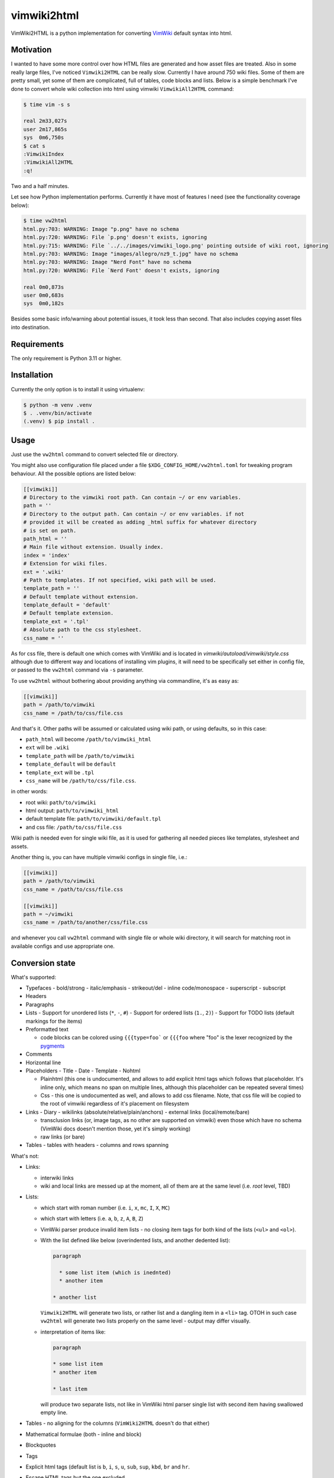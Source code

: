 ============
vimwiki2html
============

VimWiki2HTML is a python implementation for converting `VimWiki`_ default
syntax into html.

Motivation
----------

I wanted to have some more control over how HTML files are generated and how
asset files are treated. Also in some really large files, I've noticed
``Vimwiki2HTML`` can be really slow. Currently I have around 750 wiki files.
Some of them are pretty small, yet some of them are complicated, full of
tables, code blocks and lists. Below is a simple benchmark I've done to convert
whole wiki collection into html using vimwiki ``VimwikiAll2HTML`` command:

.. code:: console

   $ time vim -s s

   real	2m33,027s
   user	2m17,865s
   sys	0m6,750s
   $ cat s
   :VimwikiIndex
   :VimwikiAll2HTML
   :q!

Two and a half minutes.

Let see how Python implementation performs. Currently it have most of features
I need (see the functionality coverage below):

.. code:: console

   $ time vw2html
   html.py:703: WARNING: Image "p.png" have no schema
   html.py:720: WARNING: File `p.png' doesn't exists, ignoring
   html.py:715: WARNING: File `../../images/vimwiki_logo.png' pointing outside of wiki root, ignoring
   html.py:703: WARNING: Image "images/allegro/nz9_t.jpg" have no schema
   html.py:703: WARNING: Image "Nerd Font" have no schema
   html.py:720: WARNING: File `Nerd Font' doesn't exists, ignoring

   real	0m0,873s
   user	0m0,683s
   sys	0m0,182s

Besides some basic info/warning about potential issues, it took less than
second. That also includes copying asset files into destination.


Requirements
------------

The only requirement is Python 3.11 or higher.

Installation
------------

Currently the only option is to install it using virtualenv:

.. code:: console

   $ python -m venv .venv
   $ . .venv/bin/activate
   (.venv) $ pip install .


Usage
-----

Just use the ``vw2html`` command to convert selected file or directory.

You might also use configuration file placed under a file
``$XDG_CONFIG_HOME/vw2html.toml`` for tweaking program behaviour. All the
possible options are listed below:

.. code:: toml

   [[vimwiki]]
   # Directory to the vimwiki root path. Can contain ~/ or env variables.
   path = ''
   # Directory to the output path. Can contain ~/ or env variables. if not
   # provided it will be created as adding _html suffix for whatever directory 
   # is set on path.
   path_html = ''
   # Main file without extension. Usually index.
   index = 'index'
   # Extension for wiki files.
   ext = '.wiki'
   # Path to templates. If not specified, wiki path will be used.
   template_path = ''
   # Default template without extension.
   template_default = 'default'
   # Default template extension.
   template_ext = '.tpl'
   # Absolute path to the css stylesheet.
   css_name = ''

As for css file, there is default one which comes with VimWiki and is located
in `vimwiki/autoload/vimwiki/style.css` although due to different way and
locations of installing vim plugins, it will need to be specifically set either
in config file, or passed to the ``vw2html`` command via ``-s`` parameter.

To use ``vw2html`` without bothering about providing anything via commandline,
it's as easy as:

.. code:: toml

   [[vimwiki]]
   path = /path/to/vimwiki
   css_name = /path/to/css/file.css

And that's it. Other paths will be assumed or calculated using wiki path, or
using defaults, so in this case:

- ``path_html`` will become ``/path/to/vimwiki_html``
- ``ext`` will be ``.wiki``
- ``template_path`` will be ``/path/to/vimwiki``
- ``template_default`` will be ``default``
- ``template_ext`` will be ``.tpl``
- ``css_name`` will be ``/path/to/css/file.css``.

in other words:

- root wiki: ``path/to/vimwiki``
- html output: ``path/to/vimwiki_html``
- default template file: ``path/to/vimwiki/default.tpl``
- and css file: ``/path/to/css/file.css``

Wiki path is needed even for single wiki file, as it is used for gathering all
needed pieces like templates, stylesheet and assets.

Another thing is, you can have multiple vimwiki configs in single file, i.e.:

.. code:: toml

   [[vimwiki]]
   path = /path/to/vimwiki
   css_name = /path/to/css/file.css

   [[vimwiki]]
   path = ~/vimwiki
   css_name = /path/to/another/css/file.css

and whenever you call ``vw2html`` command with single file or whole wiki
directory, it will search for matching root in available configs and use
appropriate one.


Conversion state
----------------

What's supported:

- Typefaces
  - bold/strong
  - italic/emphasis
  - strikeout/del
  - inline code/monospace
  - superscript
  - subscript
- Headers
- Paragraphs
- Lists
  - Support for unordered lists (``*``, ``-``, ``#``)
  - Support for ordered lists (``1.``, ``2)``)
  - Support for TODO lists (default markings for the items)
- Preformatted text

  - code blocks can be colored using ``{{{type=foo``` or ``{{{foo`` where "foo"
    is the lexer recognized by the pygments_

- Comments
- Horizontal line
- Placeholders
  - Title
  - Date
  - Template
  - Nohtml

  - Plainhtml (this one is undocumented, and allows to add explicit html tags
    which follows that placeholder. It's inline only, which means no span on
    multiple lines, although this placeholder can be repeated several times)

  - Css - this one is undocumented as well, and allows to add css filename.
    Note, that css file will be copied to the root of vimwiki regardless of
    it's placement on filesystem

- Links
  - Diary
  - wikilinks (absolute/relative/plain/anchors)
  - external links (local/remote/bare)

  - transclusion links (or, image tags, as no other are supported on vimwiki)
    even those which have no schema (VimWiki docs doesn't mention those, yet
    it's simply working)

  - raw links (or bare)
- Tables
  - tables with headers
  - columns and rows spanning

What's not:

- Links:

  - interwiki links
  - wiki and local links are messed up at the moment, all of them are at the
    same level (i.e. *root* level, TBD)

- Lists:

  - which start with roman number (i.e. ``i``, ``x``, ``mc``, ``I``, ``X``,
    ``MC``)
  - which start with letters (i.e. ``a``, ``b``, ``z``, ``A``, ``B``, ``Z``)
  - VimWiki parser produce invalid item lists - no closing item tags for both
    kind of the lists (``<ul>`` and ``<ol>``).
  - With the list defined like below (overindented lists, and another dedented
    list):

    .. code::

       paragraph

         * some list item (which is inednted)
         * another item

       * another list

    ``Vimwiki2HTML`` will generate two lists, or rather list and a dangling
    item in a ``<li>`` tag. OTOH in such case ``vw2html`` will generate two
    lists properly on the same level - output may differ visually.

  - interpretation of items like:

    .. code::

       paragraph

       * some list item
       * another item

       * last item

    will produce two separate lists, not like in VimWiki html parser single
    list with second item having swallowed empty line.
- Tables
  - no aligning for the columns (``VimWiki2HTML`` doesn't do that either)
- Mathematical formulae (both - inline and block)
- Blockquotes
- Tags
- Explicit html tags (default list is ``b``, ``i``, ``s``, ``u``, ``sub``,
  ``sup``, ``kbd``, ``br`` and ``hr``.
- Escape HTML tags but the one excluded

License
-------

This piece of software is licensed under MIT.


.. _VimWiki: https://github.com/vimwiki/vimwiki
.. _pygments: https://pygments.org
